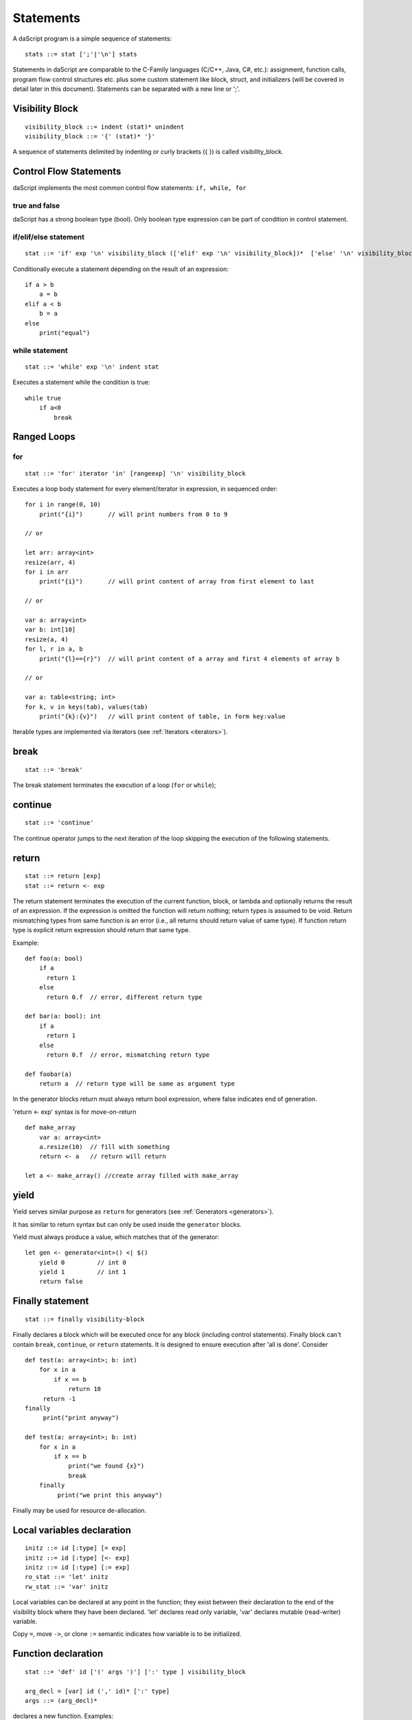.. _statements:


=================
Statements
=================

.. index::
    single: statements

A daScript program is a simple sequence of statements::

    stats ::= stat [';'|'\n'] stats

Statements in daScript are comparable to the C-Family languages (C/C++, Java, C#,
etc.): assignment, function calls, program flow control structures etc. plus some
custom statement like block, struct, and initializers (will be covered in detail
later in this document).
Statements can be separated with a new line or ';'.

----------------
Visibility Block
----------------

.. index::
    pair: block; statement

::

    visibility_block ::= indent (stat)* unindent
    visibility_block ::= '{' (stat)* '}'

A sequence of statements delimited by indenting or curly brackets ({ }) is called visibility_block.

-----------------------
Control Flow Statements
-----------------------

.. index::
    single: control flow statements

daScript implements the most common control flow statements: ``if, while, for``

^^^^^^^^^^^^^^
true and false
^^^^^^^^^^^^^^

.. index::
    single: true and false
    single: true
    single: false

daScript has a strong boolean type (bool). Only boolean type expression can be part of condition in control statement.

^^^^^^^^^^^^^^^^^^^^^^^^^^^^^^^^^^
if/elif/else statement
^^^^^^^^^^^^^^^^^^^^^^^^^^^^^^^^^^

.. index::
    pair: if/else; statement
    pair: if; statement
    pair: else; statement

::

    stat ::= 'if' exp '\n' visibility_block (['elif' exp '\n' visibility_block])*  ['else' '\n' visibility_block]

Conditionally execute a statement depending on the result of an expression::

    if a > b
        a = b
    elif a < b
        b = a
    else
        print("equal")

^^^^^^^^^^^^^^^^^
while statement
^^^^^^^^^^^^^^^^^

.. index::
    pair: while; statement

::

    stat ::= 'while' exp '\n' indent stat

Executes a statement while the condition is true::

      while true
          if a<0
              break

------------
Ranged Loops
------------

.. index::
    single: Loops

^^^^^^^^
for
^^^^^^^^

.. index::
    pair: for; statement

::

    stat ::= 'for' iterator 'in' [rangeexp] '\n' visibility_block

Executes a loop body statement for every element/iterator in expression, in sequenced order::

    for i in range(0, 10)
        print("{i}")       // will print numbers from 0 to 9

    // or

    let arr: array<int>
    resize(arr, 4)
    for i in arr
        print("{i}")       // will print content of array from first element to last

    // or

    var a: array<int>
    var b: int[10]
    resize(a, 4)
    for l, r in a, b
        print("{l}=={r}")  // will print content of a array and first 4 elements of array b

    // or

    var a: table<string; int>
    for k, v in keys(tab), values(tab)
        print("{k}:{v}")   // will print content of table, in form key:value

Iterable types are implemented via iterators (see :ref:`Iterators <iterators>`).

-------
break
-------

.. index::
    pair: break; statement

::

    stat ::= 'break'

The break statement terminates the execution of a loop (``for`` or ``while``);

---------
continue
---------

.. index::
    pair: continue; statement

::

    stat ::= 'continue'

The continue operator jumps to the next iteration of the loop skipping the execution of
the following statements.

---------
return
---------

.. index::
    pair: return; statement

::

    stat ::= return [exp]
    stat ::= return <- exp

The return statement terminates the execution of the current function, block, or lambda and
optionally returns the result of an expression. If the expression is omitted the function
will return nothing; return types is assumed to be void.
Return mismatching types from same function is an error (i.e., all returns should return value of same type).
If function return type is explicit return expression should return that same type.

Example::

    def foo(a: bool)
        if a
          return 1
        else
          return 0.f  // error, different return type

    def bar(a: bool): int
        if a
          return 1
        else
          return 0.f  // error, mismatching return type

    def foobar(a)
        return a  // return type will be same as argument type

In the generator blocks return must always return bool expression,
where false indicates end of generation.

'return <- exp' syntax is for move-on-return ::

    def make_array
        var a: array<int>
        a.resize(10)  // fill with something
        return <- a   // return will return

    let a <- make_array() //create array filled with make_array

------
yield
------

Yield serves similar purpose as ``return`` for generators (see :ref:`Generators <generators>`).

It has similar to return syntax but can only be used inside the ``generator`` blocks.

Yield must always produce a value, which matches that of the generator::

    let gen <- generator<int>() <| $()
        yield 0         // int 0
        yield 1         // int 1
        return false

------------------
Finally statement
------------------

.. index::
    pair: finally; statement

::

    stat ::= finally visibility-block

Finally declares a block which will be executed once for any block (including control statements).
Finally block can't contain ``break``, ``continue``, or ``return`` statements.
It is designed to ensure execution after 'all is done'. Consider ::

    def test(a: array<int>; b: int)
        for x in a
            if x == b
                return 10
         return -1
    finally
         print("print anyway")

    def test(a: array<int>; b: int)
        for x in a
            if x == b
                print("we found {x}")
                break
        finally
             print("we print this anyway")

Finally may be used for resource de-allocation.

---------------------------
Local variables declaration
---------------------------

.. index::
    pair: Local variables declaration; statement

::

    initz ::= id [:type] [= exp]
    initz ::= id [:type] [<- exp]
    initz ::= id [:type] [:= exp]
    ro_stat ::= 'let' initz
    rw_stat ::= 'var' initz

Local variables can be declared at any point in the function; they exist between their
declaration to the end of the visibility block where they have been declared.
'let' declares read only variable, 'var' declares mutable (read-writer) variable.

Copy ``=``, move ``->``, or clone ``:=`` semantic indicates how variable is to be initialized.

--------------------
Function declaration
--------------------

.. index::
    pair: Function declaration; statement

::

    stat ::= 'def' id ['(' args ')'] [':' type ] visibility_block

    arg_decl = [var] id (',' id)* [':' type]
    args ::= (arg_decl)*

declares a new function. Examples::

    def hello
        print("hello")

    def hello(): bool
        print("hello")
        return false

    def printVar(i: int)
        print("{i}")

    def printVarRef(i: int&)
        print("{i}")

    def setVar(var i: int&)
        i = i + 2

-----------
try/recover
-----------

.. index::
    pair: try/recover; statement

::

    stat ::= 'try' stat 'recover' visibility-block

The try statement encloses a block of code in which an exceptional condition can occur,
such as a runtime error or a panic function. The catch clause provides the exception-handling
code.

It is important to understand that try/recover is not a correct error handling code.
Much like in GO lang, this is really invalid situation which should not normally happen in the production environment.
Examples of potential exceptions are: dereferencing null pointer, indexing array out of bounds, etc.

-----------
panic
-----------

.. index::
    pair: panic; statement

::

    stat ::= 'panic' '(' [string-exp] ')'

Calling ``panic`` causes runtime exception with string-exp available in the log.

----------------
global variables
----------------

.. index::
    pair: let; statement

::

    stat ::= 'let' { shared } '\n' indent id '=' expression
    stat ::= 'let' { shared } '\n' indent id '<-' expression
    stat ::= 'let' { shared } '\n' indent id ':=' expression

Declares a constant global variable.
This variable will be initialized once during initialization of script (or each time when script init is manually called).
``shared`` indicates that the constant is to be initialized once,
and its memory is shared between multiple instances of daScript context.

--------------
enum
--------------

.. index::
    pair: enum; statement

::

    enumerations ::= ( 'id' ) '\n'
    stat ::= 'enum' id indent enumerations unindent

Declares an enumeration (see :ref:`Constants & Enumerations <constants_and_enumerations>`).

--------------------
Expression statement
--------------------

.. index::
    pair: Expression statement; statement

::

    stat ::= exp

In daScript every expression is also allowed as statement, if so, the result of the
expression is thrown away.

